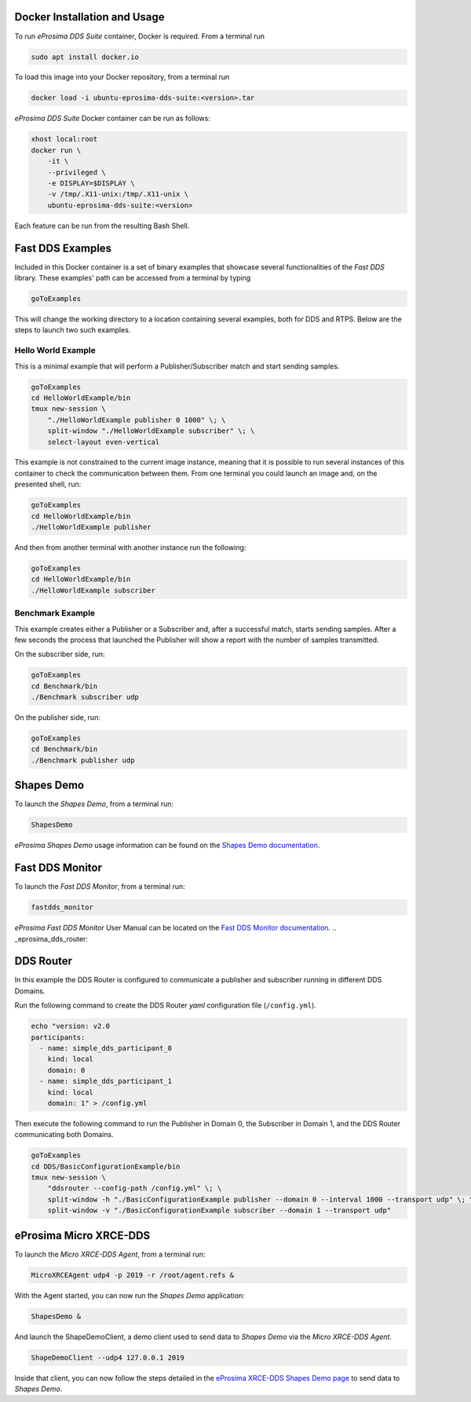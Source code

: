 .. _docker_usage:

Docker Installation and Usage
-----------------------------

To run *eProsima DDS Suite* container, Docker is required.
From a terminal run

.. code-block:: bash

    sudo apt install docker.io

To load this image into your Docker repository, from a terminal run

.. code-block:: bash

    docker load -i ubuntu-eprosima-dds-suite:<version>.tar

*eProsima DDS Suite* Docker container can be run as follows:

.. code-block:: bash

    xhost local:root
    docker run \
        -it \
        --privileged \
        -e DISPLAY=$DISPLAY \
        -v /tmp/.X11-unix:/tmp/.X11-unix \
        ubuntu-eprosima-dds-suite:<version>

Each feature can be run from the resulting Bash Shell.

.. _eprosima_dds_suite_examples:

Fast DDS Examples
-----------------

Included in this Docker container is a set of binary examples that showcase several functionalities of the
*Fast DDS* library.
These examples' path can be accessed from a terminal by typing

.. code-block:: bash

    goToExamples

This will change the working directory to a location containing several examples, both for DDS and RTPS.
Below are the steps to launch two such examples.

Hello World Example
^^^^^^^^^^^^^^^^^^^

This is a minimal example that will perform a Publisher/Subscriber match and start sending samples.

.. code-block:: bash

    goToExamples
    cd HelloWorldExample/bin
    tmux new-session \
        "./HelloWorldExample publisher 0 1000" \; \
        split-window "./HelloWorldExample subscriber" \; \
        select-layout even-vertical

This example is not constrained to the current image instance, meaning that it is possible to run several instances of
this container to check the communication between them.
From one terminal you could launch an image and, on the presented shell, run:

.. code-block:: bash

    goToExamples
    cd HelloWorldExample/bin
    ./HelloWorldExample publisher

And then from another terminal with another instance run the following:

.. code-block:: bash

    goToExamples
    cd HelloWorldExample/bin
    ./HelloWorldExample subscriber

Benchmark Example
^^^^^^^^^^^^^^^^^

This example creates either a Publisher or a Subscriber and, after a successful match, starts sending samples.
After a few seconds the process that launched the Publisher will show a report with the number of samples transmitted.

On the subscriber side, run:

.. code-block:: bash

    goToExamples
    cd Benchmark/bin
    ./Benchmark subscriber udp

On the publisher side, run:

.. code-block:: bash

    goToExamples
    cd Benchmark/bin
    ./Benchmark publisher udp

.. _eprosima_dds_suite_shapes_demo:

Shapes Demo
-----------

To launch the *Shapes Demo*, from a terminal run:

.. code-block:: bash

    ShapesDemo

*eProsima Shapes Demo* usage information can be found on the `Shapes Demo documentation
<https://eprosima-shapes-demo.readthedocs.io/en/latest/first_steps/first_steps.html>`_.

.. _eprosima_dds_suite_monitor:

Fast DDS Monitor
----------------

To launch the *Fast DDS Monitor*, from a terminal run:

.. code-block:: bash

    fastdds_monitor

*eProsima Fast DDS Monitor* User Manual can be located on the `Fast DDS Monitor documentation
<https://fast-dds-monitor.readthedocs.io/en/latest/rst/user_manual/initialize_monitoring.html>`_.
.. _eprosima_dds_router:

.. _eprosima_dds_router:

DDS Router
----------

In this example the DDS Router is configured to communicate a publisher and subscriber running in different DDS Domains.

Run the following command to create the DDS Router *yaml* configuration file (``/config.yml``).

.. code-block:: bash

    echo "version: v2.0
    participants:
      - name: simple_dds_participant_0
        kind: local
        domain: 0
      - name: simple_dds_participant_1
        kind: local
        domain: 1" > /config.yml

Then execute the following command to run the Publisher in Domain 0, the Subscriber in Domain 1, and the
DDS Router communicating both Domains.

.. code-block:: bash

    goToExamples
    cd DDS/BasicConfigurationExample/bin
    tmux new-session \
        "ddsrouter --config-path /config.yml" \; \
        split-window -h "./BasicConfigurationExample publisher --domain 0 --interval 1000 --transport udp" \; \
        split-window -v "./BasicConfigurationExample subscriber --domain 1 --transport udp"

.. _micro_xrce_dds:

eProsima Micro XRCE-DDS
-----------------------

To launch the *Micro XRCE-DDS Agent*, from a terminal run:

.. code-block:: bash

    MicroXRCEAgent udp4 -p 2019 -r /root/agent.refs &

With the Agent started, you can now run the *Shapes Demo* application:

.. code-block:: bash

    ShapesDemo &

And launch the ShapeDemoClient, a demo client used to send data to *Shapes Demo* via the *Micro XRCE-DDS Agent*.

.. code-block:: bash

    ShapeDemoClient --udp4 127.0.0.1 2019

Inside that client, you can now follow the steps detailed in the `eProsima XRCE-DDS Shapes Demo page
<https://micro-xrce-dds.docs.eprosima.com/en/latest/shapes_demo.html>`_ to send data to *Shapes Demo*.
